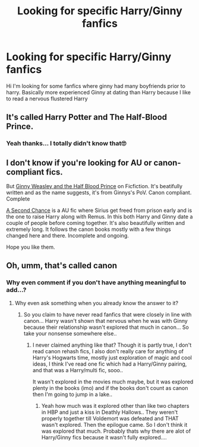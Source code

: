#+TITLE: Looking for specific Harry/Ginny fanfics

* Looking for specific Harry/Ginny fanfics
:PROPERTIES:
:Author: thisissamstark
:Score: 4
:DateUnix: 1589371866.0
:DateShort: 2020-May-13
:FlairText: Request
:END:
Hi I'm looking for some fanfics where ginny had many boyfriends prior to harry. Basically more experienced Ginny at dating than Harry because I like to read a nervous flustered Harry


** It's called Harry Potter and The Half-Blood Prince.
:PROPERTIES:
:Author: The_Mad_Madman
:Score: 4
:DateUnix: 1589406859.0
:DateShort: 2020-May-14
:END:

*** Yeah thanks... I totally didn't know that🙄
:PROPERTIES:
:Author: thisissamstark
:Score: 2
:DateUnix: 1589570424.0
:DateShort: 2020-May-15
:END:


** I don't know if you're looking for AU or canon-compliant fics.

But [[https://www.fanfiction.net/s/5677867][Ginny Weasley and the Half Blood Prince]] on Ficfiction. It's beatifully written and as the name suggests, it's from Ginnys's PoV. Canon compliant. Complete

[[https://www.fanfiction.net/s/12924292][A Second Chance]] is a AU fic where Sirius get freed from prison early and is the one to raise Harry along with Remus. In this both Harry and Ginny date a couple of people before coming together. It's also beautifully written and extremely long. It follows the canon books mostly with a few things changed here and there. Incomplete and ongoing.

Hope you like them.
:PROPERTIES:
:Author: noscopethebitch
:Score: 1
:DateUnix: 1596517851.0
:DateShort: 2020-Aug-04
:END:


** Oh, umm, that's called canon
:PROPERTIES:
:Author: Erkkifloof
:Score: 1
:DateUnix: 1589541360.0
:DateShort: 2020-May-15
:END:

*** Why even comment if you don't have anything meaningful to add...?
:PROPERTIES:
:Author: thisissamstark
:Score: 0
:DateUnix: 1589570463.0
:DateShort: 2020-May-15
:END:

**** Why even ask something when you already know the answer to it?
:PROPERTIES:
:Author: Erkkifloof
:Score: 3
:DateUnix: 1589570662.0
:DateShort: 2020-May-15
:END:

***** So you claim to have never read fanfics that were closely in line with canon... Harry wasn't shown that nervous when he was with Ginny because their relationship wasn't explored that much in canon... So take your nonsense somewhere else..
:PROPERTIES:
:Author: thisissamstark
:Score: 1
:DateUnix: 1589645807.0
:DateShort: 2020-May-16
:END:

****** I never claimed anything like that? Though it is partly true, I don't read canon rehash fics, I also don't really care for anything of Harry's Hogwarts time, mostly just exploration of magic and cool ideas, I think I've read one fic which had a Harry/Ginny pairing, and that was a Harry/multi fic, sooo..

It wasn't explored in the movies much maybe, but it was explored plenty in the books (imo) and if the books don't count as canon then I'm going to jump in a lake..
:PROPERTIES:
:Author: Erkkifloof
:Score: 1
:DateUnix: 1589646249.0
:DateShort: 2020-May-16
:END:

******* Yeah how much was it explored other than like two chapters in HBP and just a kiss in Deathly Hallows.. They weren't properly together till Voldemort was defeated and THAT wasn't explored. Then the epilogue came. So I don't think it was explored that much. Probably thats why there are alot of Harry/Ginny fics because it wasn't fully explored....
:PROPERTIES:
:Author: thisissamstark
:Score: 1
:DateUnix: 1589664472.0
:DateShort: 2020-May-17
:END:
